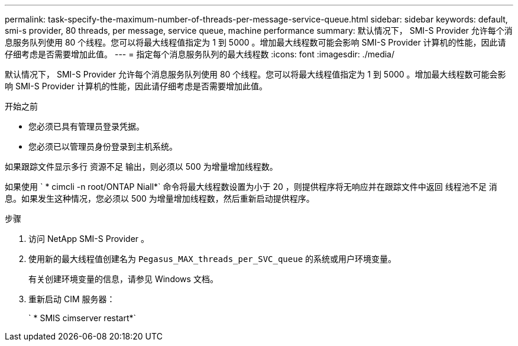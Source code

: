 ---
permalink: task-specify-the-maximum-number-of-threads-per-message-service-queue.html 
sidebar: sidebar 
keywords: default, smi-s provider, 80 threads, per message, service queue, machine performance 
summary: 默认情况下， SMI-S Provider 允许每个消息服务队列使用 80 个线程。您可以将最大线程值指定为 1 到 5000 。增加最大线程数可能会影响 SMI-S Provider 计算机的性能，因此请仔细考虑是否需要增加此值。 
---
= 指定每个消息服务队列的最大线程数
:icons: font
:imagesdir: ./media/


[role="lead"]
默认情况下， SMI-S Provider 允许每个消息服务队列使用 80 个线程。您可以将最大线程值指定为 1 到 5000 。增加最大线程数可能会影响 SMI-S Provider 计算机的性能，因此请仔细考虑是否需要增加此值。

.开始之前
* 您必须已具有管理员登录凭据。
* 您必须已以管理员身份登录到主机系统。


如果跟踪文件显示多行 `资源不足` 输出，则必须以 500 为增量增加线程数。

如果使用 ` * cimcli -n root/ONTAP Niall*` 命令将最大线程数设置为小于 20 ，则提供程序将无响应并在跟踪文件中返回 `线程池不足` 消息。如果发生这种情况，您必须以 500 为增量增加线程数，然后重新启动提供程序。

.步骤
. 访问 NetApp SMI-S Provider 。
. 使用新的最大线程值创建名为 `Pegasus_MAX_threads_per_SVC_queue` 的系统或用户环境变量。
+
有关创建环境变量的信息，请参见 Windows 文档。

. 重新启动 CIM 服务器：
+
` * SMIS cimserver restart*`


